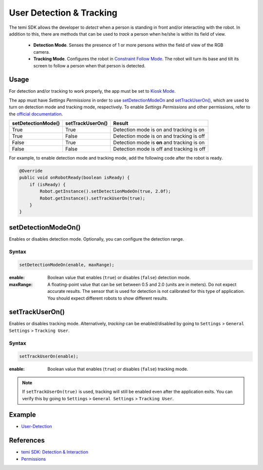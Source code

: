User Detection & Tracking
==========================

The temi SDK allows the developer to `detect` when a person is standing in front and/or interacting with the robot. In addition to this, there are methods that can be used to `track` a person when he/she is within its field of view.

  * **Detection Mode**. Senses the presence of 1 or more persons within the field of view of the RGB camera. 
  * **Tracking Mode**. Configures the robot in `Constraint Follow Mode <https://github.com/robotemi/sdk/wiki/Follow#constraintBeWith>`_. The robot will turn its base and tilt its screen to follow a person when that person is detected.

Usage
-----
For detection and/or tracking to work properly, the app must be set to `Kiosk Mode <https://github.com/robotemi/sdk/wiki/Kiosk-Mode>`_.

The app must have `Settings Permissions` in order to use
`setDetectionModeOn <https://github.com/robotemi/sdk/wiki/Detection-&-Interaction#setdetectionmodeon->`_ and `setTrackUserOn() <https://github.com/robotemi/sdk/wiki/Detection-&-Interaction#setTrackUserOn>`_, which are used to turn on detection mode and tracking mode, respectively. To enable `Settings Permissions` and other permissions, refer to the `official documentation <https://github.com/robotemi/sdk/wiki/permission>`_.

+--------------------+------------------+-----------------------------------------------------+
| setDetectionMode() | setTrackUserOn() | Result                                              |
+====================+==================+=====================================================+
| True               | True             | Detection mode is on and tracking is on             |
+--------------------+------------------+-----------------------------------------------------+
| True               | False            | Detection mode is on and tracking is off            |
+--------------------+------------------+-----------------------------------------------------+
| False              | True             | Detection mode is **on** and tracking is on         |
+--------------------+------------------+-----------------------------------------------------+
| False              | False            | Detection mode is off and tracking is off           |
+--------------------+------------------+-----------------------------------------------------+

For example, to enable detection mode and tracking mode, add the following code after the robot is ready.

.. code-block:: Java

  @Override
  public void onRobotReady(boolean isReady) {
      if (isReady) {
          Robot.getInstance().setDetectionModeOn(true, 2.0f);
          Robot.getInstance().setTrackUserOn(true);
      }
  }

setDetectionModeOn()
--------------------
Enables or disables detection mode. Optionally, you can configure the detection range.

Syntax
++++++
.. code-block:: Java

  setDetectionModeOn(enable, maxRange);

:enable: Boolean value that enables (``true``) or disables (``false``) detection mode. 
:maxRange: A floating-point value that can be set between 0.5 and 2.0 (units are in meters). Do not expect accurate results. The sensor that is used for detection is not calibrated for this type of application. You should expect different robots to show different results.


setTrackUserOn()
----------------
Enables or disables tracking mode. Alternatively, `tracking` can be enabled/disabled by going to ``Settings`` > ``General Settings`` > ``Tracking User``. 

Syntax
++++++
.. code-block:: Java

  setTrackUserOn(enable);

:enable: Boolean value that enables (``true``) or disables (``false``) tracking mode. 

.. note::
  If ``setTrackUserOn(true)`` is used, tracking will still be enabled even after the application exits. You can verify this by going to ``Settings`` > ``General Settings`` > ``Tracking User``. 


Example
-------
* `User-Detection <https://github.com/hapi-robo/temi-guide/tree/master/examples/user-detection>`_


References
----------
* `temi SDK: Detection & Interaction <https://github.com/robotemi/sdk/wiki/Detection-&-Interaction>`_
* `Permissions <https://github.com/robotemi/sdk/wiki/permission>`_
